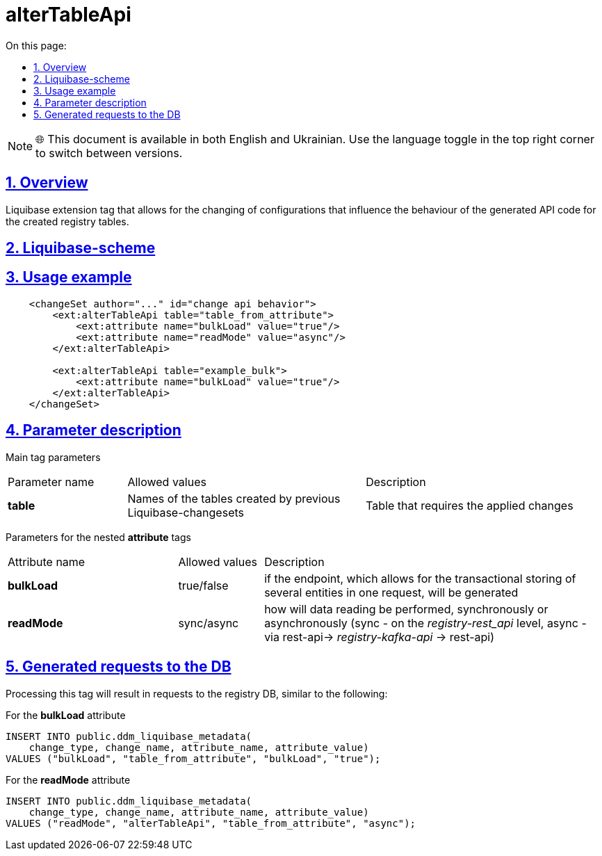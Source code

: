:toc-title: On this page:
:toc: auto
:toclevels: 5
:experimental:
:sectnums:
:sectnumlevels: 5
:sectanchors:
:sectlinks:
:partnums:

= alterTableApi

NOTE: 🌐 This document is available in both English and Ukrainian. Use the language toggle in the top right corner to switch between versions.

//== Загальний опис
== Overview

//Тег розширення Liquibase, що надає можливість змінювати налаштування, що впливають на поведінку згенерованого коду API для створених таблиць реєстру
Liquibase extension tag that allows for the changing of configurations that influence the behaviour of the generated API code for the created registry tables.

//== Liquibase-схема
== Liquibase-scheme

//TODO where is the scheme?

//== Приклад використання
== Usage example

[source,xml]
----
    <changeSet author="..." id="change api behavior">
        <ext:alterTableApi table="table_from_attribute">
            <ext:attribute name="bulkLoad" value="true"/>
            <ext:attribute name="readMode" value="async"/>
        </ext:alterTableApi>

        <ext:alterTableApi table="example_bulk">
            <ext:attribute name="bulkLoad" value="true"/>
        </ext:alterTableApi>
    </changeSet>
----

//== Опис параметрів
== Parameter description

//Параметри для основного тегу
Main tag parameters


////
[cols="1,2,2"]
|===
| Назва параметру | Можливі значення | Опис
| *table* | Назви таблиць, які були створені попередніми Liquibase-ченжсетами | Таблиця, для якої необхідно застосувати зміни
|===
////

[cols="1,2,2"]
|===
| Parameter name | Allowed values | Description
| *table* | Names of the tables created by previous Liquibase-changesets | Table that requires the applied changes
|===

//Параметри для вкладених тегів *attribute*
Parameters for the nested *attribute* tags


////
[cols="2,1,4"]
|===
| Назва атрибуту (name) | Можливі значення (value) | Опис
| *bulkLoad* | true/false | чи буде згенерований ендпоінт, що дозволяє транзакційно зберігати декілька сутностей в одному запиті
| *readMode* | sync/async | як буде відбуватись операція читання даних, синхронно чи асинхронно (синхронно - на рівні _registry-rest_api_, асинхронно - шляхом rest-api-> _registry-kafka-api_ -> rest-api)
|===
////

[cols="2,1,4"]
|===
| Attribute name | Allowed values | Description
| *bulkLoad* | true/false | if the endpoint, which allows for the transactional storing of several entities in one request, will be generated
| *readMode* | sync/async | how will data reading be performed, synchronously or asynchronously (sync - on the _registry-rest_api_ level, async - via rest-api-> _registry-kafka-api_ -> rest-api)
|===


//== Згенеровані запити до БД
== Generated requests to the DB

//Результатом опрацювання даного тегу будуть подібні запити до БД registry
Processing this tag will result in requests to the registry DB, similar to the following:

//Для атрибуту *bulkLoad*
For the *bulkLoad* attribute
[source,sql]
----
INSERT INTO public.ddm_liquibase_metadata(
    change_type, change_name, attribute_name, attribute_value)
VALUES ("bulkLoad", "table_from_attribute", "bulkLoad", "true");
----

//Для атрибуту *readMode*
For the *readMode* attribute
[source,sql]
----
INSERT INTO public.ddm_liquibase_metadata(
    change_type, change_name, attribute_name, attribute_value)
VALUES ("readMode", "alterTableApi", "table_from_attribute", "async");
----